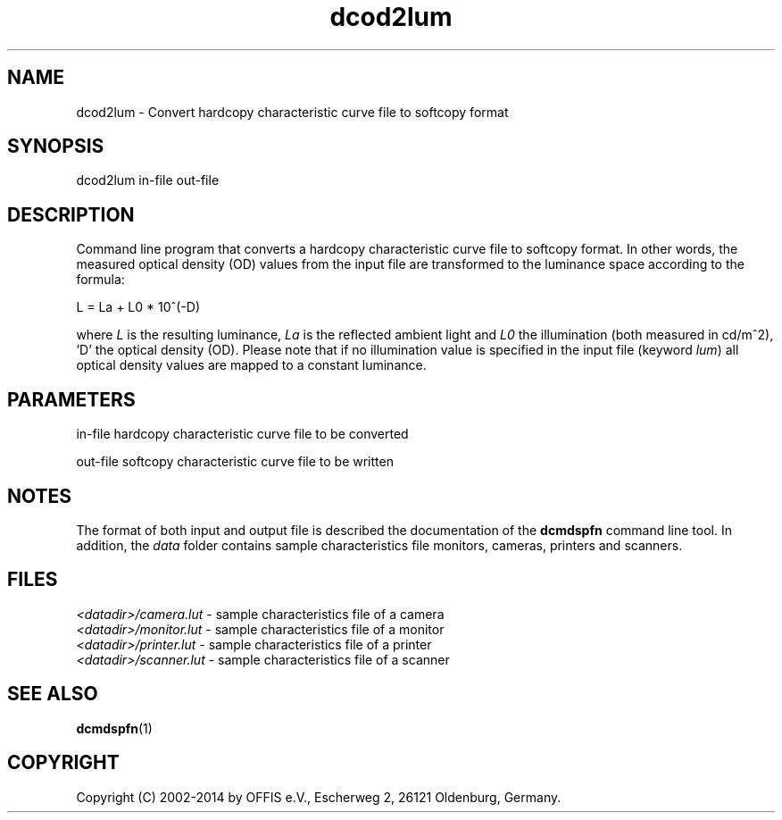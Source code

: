 .TH "dcod2lum" 1 "Mon Oct 28 2019" "Version 3.6.5" "OFFIS DCMTK" \" -*- nroff -*-
.nh
.SH NAME
dcod2lum \- Convert hardcopy characteristic curve file to softcopy format

.SH "SYNOPSIS"
.PP
.PP
.nf
dcod2lum in-file out-file
.fi
.PP
.SH "DESCRIPTION"
.PP
Command line program that converts a hardcopy characteristic curve file to softcopy format\&. In other words, the measured optical density (OD) values from the input file are transformed to the luminance space according to the formula:
.PP
.PP
.nf
  L = La + L0 * 10^(-D)
.fi
.PP
.PP
where \fIL\fP is the resulting luminance, \fILa\fP is the reflected ambient light and \fIL0\fP the illumination (both measured in cd/m^2), 'D' the optical density (OD)\&. Please note that if no illumination value is specified in the input file (keyword \fIlum\fP) all optical density values are mapped to a constant luminance\&.
.SH "PARAMETERS"
.PP
.PP
.nf
in-file   hardcopy characteristic curve file to be converted

out-file  softcopy characteristic curve file to be written
.fi
.PP
.SH "NOTES"
.PP
The format of both input and output file is described the documentation of the \fBdcmdspfn\fP command line tool\&. In addition, the \fIdata\fP folder contains sample characteristics file monitors, cameras, printers and scanners\&.
.SH "FILES"
.PP
\fI<datadir>/camera\&.lut\fP - sample characteristics file of a camera
.br
\fI<datadir>/monitor\&.lut\fP - sample characteristics file of a monitor
.br
\fI<datadir>/printer\&.lut\fP - sample characteristics file of a printer
.br
\fI<datadir>/scanner\&.lut\fP - sample characteristics file of a scanner
.SH "SEE ALSO"
.PP
\fBdcmdspfn\fP(1)
.SH "COPYRIGHT"
.PP
Copyright (C) 2002-2014 by OFFIS e\&.V\&., Escherweg 2, 26121 Oldenburg, Germany\&.
